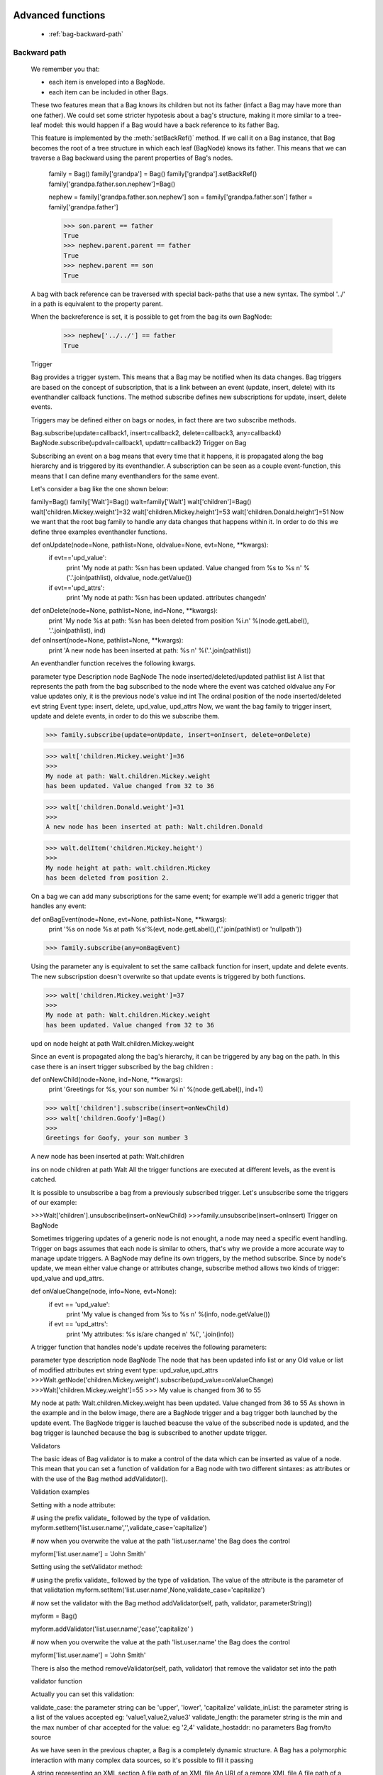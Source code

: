 	.. _genro-bag-three:

====================
 Advanced functions
====================

	- :ref:`bag-backward-path`
	
	.. _bag-backward-path:

Backward path
=============

	We remember you that:
	
	- each item is enveloped into a BagNode.
	
	- each item can be included in other Bags.
	
	These two features mean that a Bag knows its children but not its father (infact a Bag may have more than one father). We could set some stricter hypotesis about a bag's structure, making it more similar to a tree-leaf model: this would happen if a Bag would have a back reference to its father Bag.
	
	.. image:: ../images/backward_path.png

	This feature is implemented by the :meth:`setBackRef()` method. If we call it on a Bag instance, that Bag becomes the root of a tree structure in which each leaf (BagNode) knows its father. This means that we can traverse a Bag backward using the parent properties of Bag's nodes.

		family = Bag()
		family['grandpa'] = Bag() 
		family['grandpa'].setBackRef()
		family['grandpa.father.son.nephew']=Bag()

		nephew = family['grandpa.father.son.nephew']
		son = family['grandpa.father.son']
		father = family['grandpa.father']

		>>> son.parent == father
		True
		>>> nephew.parent.parent == father
		True
		>>> nephew.parent == son
		True
	A bag with back reference can be traversed with special back-paths that use a new syntax. The symbol '../' in a path is equivalent to the property parent.

	When the backreference is set, it is possible to get from the bag its own BagNode:

		>>> nephew['../../'] == father
		True
	Trigger

	Bag provides a trigger system. This means that a Bag may be notified when its data changes. Bag triggers are based on the concept of subscription, that is a link between an event (update, insert, delete) with its eventhandler callback functions. The method subscribe defines new subscriptions for update, insert, delete events.

	Triggers may be defined either on bags or nodes, in fact there are two subscribe methods.

	Bag.subscribe(update=callback1, insert=callback2, delete=callback3, any=callback4)
	BagNode.subscribe(updval=callback1, updattr=callback2)
	Trigger on Bag

	Subscribing an event on a bag means that every time that it happens, it is propagated along the bag hierarchy and is triggered by its eventhandler. A subscription can be seen as a couple event-function, this means that I can define many eventhandlers for the same event.

	Let's consider a bag like the one shown below:

	family=Bag()
	family['Walt']=Bag()
	walt=family['Walt']
	walt['children']=Bag()
	walt['children.Mickey.weight']=32
	walt['children.Mickey.height']=53
	walt['children.Donald.height']=51
	Now we want that the root bag family to handle any data changes that happens within it. In order to do this we define three examples eventhandler functions.

	def onUpdate(node=None, pathlist=None, oldvalue=None, evt=None, **kwargs):
	    if evt=='upd_value':
	        print 'My node at path: %s\n
	        has been updated. Value changed from %s to %s \n' %('.'.join(pathlist), oldvalue, node.getValue())
	    if evt=='upd_attrs':
	        print 'My node at path: %s\n
	        has been updated. attributes changed\n'

	def onDelete(node=None, pathlist=None, ind=None, **kwargs):
	    print 'My node %s at path: %s\n
	    has been deleted from position %i.\n' %(node.getLabel(), '.'.join(pathlist), ind)

	def onInsert(node=None, pathlist=None, **kwargs):
	    print 'A new node has been inserted at path: %s \n' %('.'.join(pathlist))

	An eventhandler function receives the following kwargs.

	parameter	type	Description
	node	BagNode	The node inserted/deleted/updated
	pathlist	list	A list that represents the path from the bag subscribed to the node where the event was catched
	oldvalue	any	For value updates only, it is the previous node's value
	ind	int	The ordinal position of the node inserted/deleted
	evt	string	Event type: insert, delete, upd_value, upd_attrs
	Now, we want the bag family to trigger insert, update and delete events, in order to do this we subscribe them.

	>>> family.subscribe(update=onUpdate, insert=onInsert, delete=onDelete)

	>>> walt['children.Mickey.weight']=36
	>>>
	My node at path: Walt.children.Mickey.weight 
	has been updated. Value changed from 32 to 36

	>>> walt['children.Donald.weight']=31
	>>>
	A new node has been inserted at path: Walt.children.Donald 

	>>> walt.delItem('children.Mickey.height')
	>>>
	My node height at path: walt.children.Mickey 
	has been deleted from position 2.    



	On a bag we can add many subscriptions for the same event; for example we'll add a generic trigger that handles any event:

	def onBagEvent(node=None, evt=None, pathlist=None, **kwargs):
	    print '%s on node %s at path %s'%(evt, node.getLabel(),('.'.join(pathlist) or 'nullpath'))

	>>> family.subscribe(any=onBagEvent) 

	Using the parameter any is equivalent to set the same callback function for insert, update and delete events. The new subscripstion doesn't overwrite so that update events is triggered by both functions.

	>>> walt['children.Mickey.weight']=37
	>>>
	My node at path: Walt.children.Mickey.weight 
	has been updated. Value changed from 32 to 36

	upd on node height at path Walt.children.Mickey.weight



	Since an event is propagated along the bag's hierarchy, it can be triggered by any bag on the path. In this case there is an insert trigger subscribed by the bag children :

	def onNewChild(node=None, ind=None, **kwargs):
	    print 'Greetings for %s, your son number %i \n' %(node.getLabel(), ind+1)


	>>> walt['children'].subscribe(insert=onNewChild)
	>>> walt['children.Goofy']=Bag()
	>>>
	Greetings for Goofy, your son number 3

	A new node has been inserted at path: Walt.children

	ins on node children at path Walt
	All the trigger functions are executed at different levels, as the event is catched.



	It is possible to unsubscribe a bag from a previously subscribed trigger. Let's unsubscribe some the triggers of our example:

	>>>Walt['children'].unsubscribe(insert=onNewChild)
	>>>family.unsubscribe(insert=onInsert)
	Trigger on BagNode

	Sometimes triggering updates of a generic node is not enought, a node may need a specific event handling. Trigger on bags assumes that each node is similar to others, that's why we provide a more accurate way to manage update triggers. A BagNode may define its own triggers, by the method subscribe. Since by node's update, we mean either value change or attributes change, subscribe method allows two kinds of trigger: upd_value and upd_attrs.

	def onValueChange(node, info=None, evt=None):
	    if evt == 'upd_value':
	        print 'My value is changed from %s to %s \n' %(info, node.getValue())
	    if evt == 'upd_attrs':
	        print 'My attributes: %s is/are changed \n' %(', '.join(info))
	A trigger function that handles node's update receives the following parameters:

	parameter	type	description
	node	BagNode	The node that has been updated
	info	list or any	Old value or list of modified attributes
	evt	string	event type: upd_value,upd_attrs
	>>>Walt.getNode('children.Mickey.weight').subscribe(upd_value=onValueChange)
	>>>Walt['children.Mickey.weight']=55
	>>>
	My value is changed from 36 to 55

	My node at path: Walt.children.Mickey.weight 
	has been updated. Value changed from 36 to 55
	As shown in the example and in the below image, there are a BagNode trigger and a bag trigger both launched by the update event. The BagNode trigger is lauched beacuse the value of the subscribed node is updated, and the bag trigger is launched because the bag is subscribed to another update trigger.



	Validators

	The basic ideas of Bag validator is to make a control of the data which can be inserted as value of a node. This mean that you can set a function of validation for a Bag node with two different sintaxes: as attributes or with the use of the Bag method addValidator().

	Validation examples

	Setting with a node attribute:

	# using the prefix validate_ followed by the type of validation.
	myform.setItem('list.user.name','',validate_case='capitalize')


	# now when you overwrite the value at the path 'list.user.name' the Bag does the control

	myform['list.user.name'] = 'John Smith'

	Setting using the setValidator method:

	# using the prefix validate_ followed by the type of validation. The value of the attribute is the parameter of that validtation
	myform.setItem('list.user.name',None,validate_case='capitalize')


	# now set the validator with the Bag method addValidator(self, path, validator, parameterString))

	myform = Bag()

	myform.addValidator('list.user.name','case','capitalize' )

	# now when you overwrite the value at the path 'list.user.name' the Bag does the control

	myform['list.user.name'] = 'John Smith'

	There is also the method removeValidator(self, path, validator) that remove the validator set into the path

	validator function

	Actually you can set this validation:

	validate_case: the parameter string can be 'upper', 'lower', 'capitalize'
	validate_inList: the parameter string is a list of the values accepted eg: 'value1,value2,value3'
	validate_length: the parameter string is the min and the max number of char accepted for the value: eg '2,4'
	validate_hostaddr: no parameters
	Bag from/to source

	As we have seen in the previous chapter, a Bag is a completely dynamic structure. A Bag has a polymorphic interaction with many complex data sources, so it's possible to fill it passing

	A string representing an XML section
	A file path of an XML file
	An URI of a remore XML file
	A file path of a directory on local disk
	A pickle file
	A Bag
	fromlocal= Bag('%s/test_files/standardxml.xml' %current)
	fromurl= Bag('http://www.plone.org')
	fromdirectory= Bag('%s/test_files' %current)

	stringxml='<?xml version="1.02" encoding="UTF-8"?><a><b name="fuffy"><d>dog</d></b><c/></a>'

	fromstringxml=Bag(stringxml)


	A bag can also be serialized into different formats:

	XML
	pickle
	JSON
	etc.


	In the following chapters we'll examine how to load and convert bags in many formats.

	Bag and XML

	toXml

	A bag can be exported to an xml source with the method toXml() This method returns a text, that is a complete standard XML version of the Bag, including the encoding tag <?xml version=\'1.0\' encoding=\'UTF-8\'?>. Since an XML document needs an unique root node, the method creates as outer level the node <GenRoBag>. Each bag becomes an XML block that contains other XML elements.

	Bag's item	 XML element
	label	tag
	value	element's content
	attributes	attributes
	toXml() may receive twe optional parameters:

	filename, that is the path of the output file. If filename is passed, the method returns None, and creates the file at the correct position.
	encoding is used to set the XML encoding: default value is UTF-8.
	XML is a very common instrument to transport data, but transforming any datastructure into XML doument makes you loss the data types. This does't happen with the method toXml(). The method adds for each XML element a special attribute called '_T' that represents a code of the original type of item's value, unless the original type was string.

	mybag= Bag()
	mybag['birthday']=datetime.date(1974,11,23)
	mybag['height']=1.76
	mybag['weight']=65
	xml_source=mybag.toXml()

	>>> print xml_source
	<?xml version='1.0' encoding='UTF-8'?>
	<GenRoBag>
	<birthday _T="D">1974-11-23</birthday>
	<height _T="R">1.76</height>
	<weight _T="L">65</weight>
	</GenRoBag>
	Here is a table that show the keywords used to represents data types.

	Codes	Data Type
	'T'	 txt
	'R'	 float
	'L'	int
	'B	bool
	'D'	 datetime
	'DT'	datetime
	'H'	 datetime.time
	Also attributes' types aren't lost during the transformation, in fact in the value of each attribute is added a substring composed by '::type', unless it's original type was string.

	mybag.setAttr('height',lastMeasure=datetime.date(2006,10,3))
	xml_source = mybag.toXml()

	>>> print xml_source
	<?xml version='1.0' encoding='UTF-8'?>
	<GenRoBag>
	<birthday _T="D">1974-11-23</birthday>
	<height _T="R" lastMeasure="2006-10-03::D">1.76</height>
	<weight _T="L">65</weight>
	</GenRoBag>
	from XML

	If the Bag's constuctor receives as parameter source a filepath, an URL or a string that contains XML source, it creates a Bag that represents the XML document. If the XML source provides type indication, such as _T attribute or ::Type suffix, bag's values and attributes will have the correct type.

	xmlbag=Bag(xml_source)

	>>> print xmlbag
	0 - (date) birthday: 1974-11-23  
	1 - (float) height: 1.76  <lastMeasure='2006-10-03::D'>
	2 - (int) weight: 65